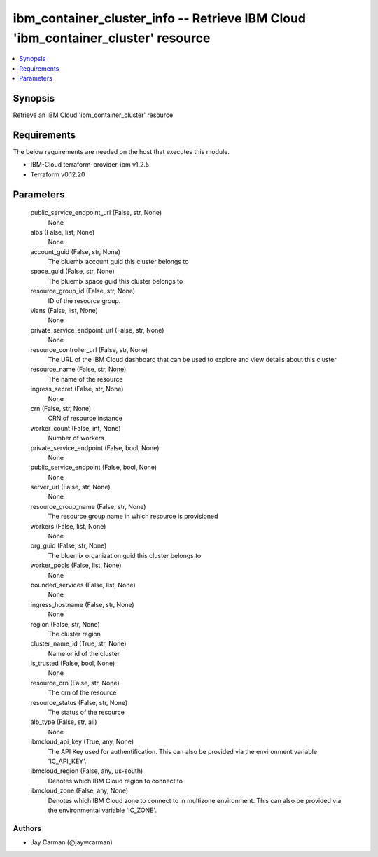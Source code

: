 
ibm_container_cluster_info -- Retrieve IBM Cloud 'ibm_container_cluster' resource
=================================================================================

.. contents::
   :local:
   :depth: 1


Synopsis
--------

Retrieve an IBM Cloud 'ibm_container_cluster' resource



Requirements
------------
The below requirements are needed on the host that executes this module.

- IBM-Cloud terraform-provider-ibm v1.2.5
- Terraform v0.12.20



Parameters
----------

  public_service_endpoint_url (False, str, None)
    None


  albs (False, list, None)
    None


  account_guid (False, str, None)
    The bluemix account guid this cluster belongs to


  space_guid (False, str, None)
    The bluemix space guid this cluster belongs to


  resource_group_id (False, str, None)
    ID of the resource group.


  vlans (False, list, None)
    None


  private_service_endpoint_url (False, str, None)
    None


  resource_controller_url (False, str, None)
    The URL of the IBM Cloud dashboard that can be used to explore and view details about this cluster


  resource_name (False, str, None)
    The name of the resource


  ingress_secret (False, str, None)
    None


  crn (False, str, None)
    CRN of resource instance


  worker_count (False, int, None)
    Number of workers


  private_service_endpoint (False, bool, None)
    None


  public_service_endpoint (False, bool, None)
    None


  server_url (False, str, None)
    None


  resource_group_name (False, str, None)
    The resource group name in which resource is provisioned


  workers (False, list, None)
    None


  org_guid (False, str, None)
    The bluemix organization guid this cluster belongs to


  worker_pools (False, list, None)
    None


  bounded_services (False, list, None)
    None


  ingress_hostname (False, str, None)
    None


  region (False, str, None)
    The cluster region


  cluster_name_id (True, str, None)
    Name or id of the cluster


  is_trusted (False, bool, None)
    None


  resource_crn (False, str, None)
    The crn of the resource


  resource_status (False, str, None)
    The status of the resource


  alb_type (False, str, all)
    None


  ibmcloud_api_key (True, any, None)
    The API Key used for authentification. This can also be provided via the environment variable 'IC_API_KEY'.


  ibmcloud_region (False, any, us-south)
    Denotes which IBM Cloud region to connect to


  ibmcloud_zone (False, any, None)
    Denotes which IBM Cloud zone to connect to in multizone environment. This can also be provided via the environmental variable 'IC_ZONE'.













Authors
~~~~~~~

- Jay Carman (@jaywcarman)

